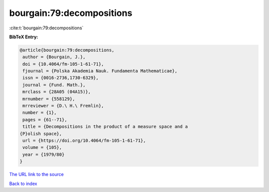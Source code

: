 bourgain:79:decompositions
==========================

:cite:t:`bourgain:79:decompositions`

**BibTeX Entry:**

.. code-block:: bibtex

   @article{bourgain:79:decompositions,
    author = {Bourgain, J.},
    doi = {10.4064/fm-105-1-61-71},
    fjournal = {Polska Akademia Nauk. Fundamenta Mathematicae},
    issn = {0016-2736,1730-6329},
    journal = {Fund. Math.},
    mrclass = {28A05 (04A15)},
    mrnumber = {558129},
    mrreviewer = {D.\ H.\ Fremlin},
    number = {1},
    pages = {61--71},
    title = {Decompositions in the product of a measure space and a
   {P}olish space},
    url = {https://doi.org/10.4064/fm-105-1-61-71},
    volume = {105},
    year = {1979/80}
   }

`The URL link to the source <ttps://doi.org/10.4064/fm-105-1-61-71}>`__


`Back to index <../By-Cite-Keys.html>`__
